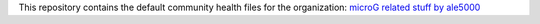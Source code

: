 ..
   SPDX-FileCopyrightText: (c) 2016-2019, 2021 ale5000
   SPDX-License-Identifier: GPL-3.0-or-later
   SPDX-FileType: DOCUMENTATION

This repository contains the default community health files for the organization: `microG related stuff by ale5000 <https://github.com/micro5k>`_

